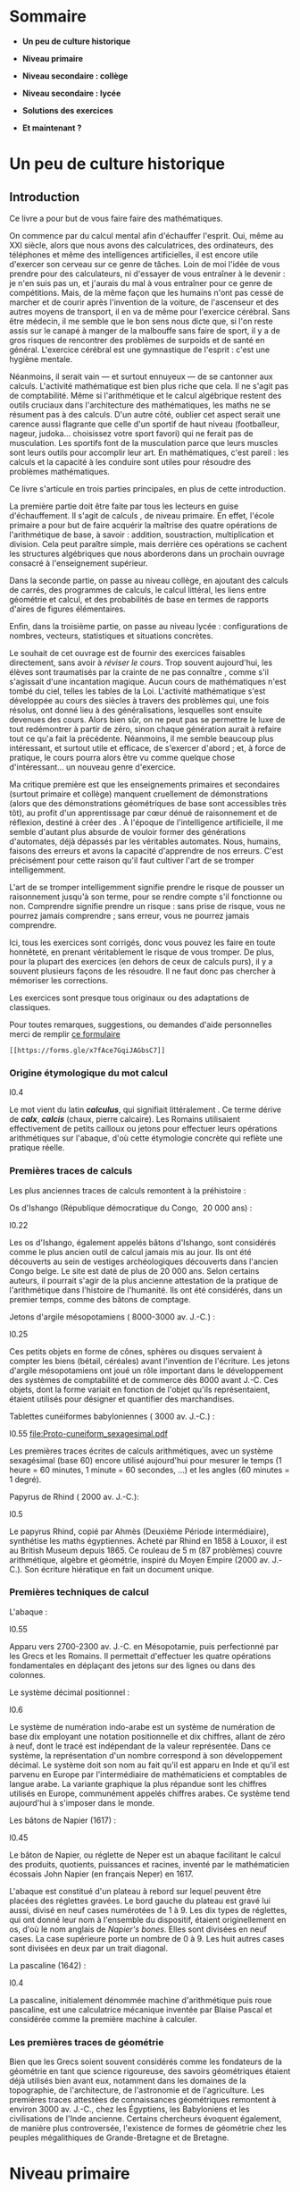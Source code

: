 * Sommaire
:PROPERTIES:
:CUSTOM_ID: sommaire
:CLASS: unnumbered
:END:
- *Un peu de culture historique*

- *Niveau primaire*

- *Niveau secondaire : collège*

- *Niveau secondaire : lycée*

- *Solutions des exercices*

- *Et maintenant ?*

* Un peu de culture historique
:PROPERTIES:
:CUSTOM_ID: un-peu-de-culture-historique
:END:
** Introduction
:PROPERTIES:
:CUSTOM_ID: introduction
:END:
Ce livre a pour but de vous faire faire des mathématiques.

On commence par du calcul mental afin d'échauffer l'esprit. Oui, même au
XXI siècle, alors que nous avons des calculatrices, des ordinateurs, des
téléphones et même des intelligences artificielles, il est encore utile
d'exercer son cerveau sur ce genre de tâches. Loin de moi l'idée de vous
prendre pour des calculateurs, ni d'essayer de vous entraîner à le
devenir : je n'en suis pas un, et j'aurais du mal à vous entraîner pour
ce genre de compétitions. Mais, de la même façon que les humains n'ont
pas cessé de marcher et de courir après l'invention de la voiture, de
l'ascenseur et des autres moyens de transport, il en va de même pour
l'exercice cérébral. Sans être médecin, il me semble que le bon sens
nous dicte que, si l'on reste assis sur le canapé à manger de la
malbouffe sans faire de sport, il y a de gros risques de rencontrer des
problèmes de surpoids et de santé en général. L'exercice cérébral est
une gymnastique de l'esprit : c'est une hygiène mentale.

Néanmoins, il serait vain --- et surtout ennuyeux --- de se cantonner
aux calculs. L'activité mathématique est bien plus riche que cela. Il ne
s'agit pas de comptabilité. Même si l'arithmétique et le calcul
algébrique restent des outils cruciaux dans l'architecture des
mathématiques, les maths ne se résument pas à des calculs. D'un autre
côté, oublier cet aspect serait une carence aussi flagrante que celle
d'un sportif de haut niveau (footballeur, nageur, judoka... choisissez
votre sport favori) qui ne ferait pas de musculation. Les sportifs font
de la musculation parce que leurs muscles sont leurs outils pour
accomplir leur art. En mathématiques, c'est pareil : les calculs et la
capacité à les conduire sont utiles pour résoudre des problèmes
mathématiques.

Ce livre s'articule en trois parties principales, en plus de cette
introduction.

La première partie doit être faite par tous les lecteurs en guise
d'échauffement. Il s'agit de calculs , de niveau primaire. En effet,
l'école primaire a pour but de faire acquérir la maîtrise des quatre
opérations de l'arithmétique de base, à savoir : addition, soustraction,
multiplication et division. Cela peut paraître simple, mais derrière ces
opérations se cachent les structures algébriques que nous aborderons
dans un prochain ouvrage consacré à l'enseignement supérieur.

Dans la seconde partie, on passe au niveau collège, en ajoutant des
calculs de carrés, des programmes de calculs, le calcul littéral, les
liens entre géométrie et calcul, et des probabilités de base en termes
de rapports d'aires de figures élémentaires.

Enfin, dans la troisième partie, on passe au niveau lycée :
configurations de nombres, vecteurs, statistiques et situations
concrètes.

Le souhait de cet ouvrage est de fournir des exercices faisables
directement, sans avoir à /réviser le cours/. Trop souvent aujourd'hui,
les élèves sont traumatisés par la crainte de ne pas connaître , comme
s'il s'agissait d'une incantation magique. Aucun cours de mathématiques
n'est tombé du ciel, telles les tables de la Loi. L'activité
mathématique s'est développée au cours des siècles à travers des
problèmes qui, une fois résolus, ont donné lieu à des généralisations,
lesquelles sont ensuite devenues des cours. Alors bien sûr, on ne peut
pas se permettre le luxe de tout redémontrer à partir de zéro, sinon
chaque génération aurait à refaire tout ce qu'a fait la précédente.
Néanmoins, il me semble beaucoup plus intéressant, et surtout utile et
efficace, de s'exercer d'abord ; et, à force de pratique, le cours
pourra alors être vu comme quelque chose d'intéressant... un nouveau
genre d'exercice.

Ma critique première est que les enseignements primaires et secondaires
(surtout primaire et collège) manquent cruellement de démonstrations
(alors que des démonstrations géométriques de base sont accessibles très
tôt), au profit d'un apprentissage par cœur dénué de raisonnement et de
réflexion, destiné à créer des . À l'époque de l'intelligence
artificielle, il me semble d'autant plus absurde de vouloir former des
générations d'automates, déjà dépassés par les véritables automates.
Nous, humains, faisons des erreurs et avons la capacité d'apprendre de
nos erreurs. C'est précisément pour cette raison qu'il faut cultiver
l'art de se tromper intelligemment.

L'art de se tromper intelligemment signifie prendre le risque de pousser
un raisonnement jusqu'à son terme, pour se rendre compte s'il fonctionne
ou non. Comprendre signifie prendre un risque : sans prise de risque,
vous ne pourrez jamais comprendre ; sans erreur, vous ne pourrez jamais
comprendre.

Ici, tous les exercices sont corrigés, donc vous pouvez les faire en
toute honnêteté, en prenant véritablement le risque de vous tromper. De
plus, pour la plupart des exercices (en dehors de ceux de calculs purs),
il y a souvent plusieurs façons de les résoudre. Il ne faut donc pas
chercher à mémoriser les corrections.

Les exercices sont presque tous originaux ou des adaptations de
classiques.

Pour toutes remarques, suggestions, ou demandes d'aide personnelles
merci de remplir [[https://forms.gle/x7fAce7GqiJAGbsC7][ce formulaire]]
: [[https://forms.gle/x7fAce7GqiJAGbsC7]]

*** Origine étymologique du mot calcul
:PROPERTIES:
:CUSTOM_ID: origine-étymologique-du-mot-calcul
:END:

l0.4 [[file:Cailloux.jpeg]]

Le mot vient du latin */calculus/*, qui signifiait littéralement . Ce
terme dérive de */calx/*, */calcis/* (chaux, pierre calcaire). Les
Romains utilisaient effectivement de petits cailloux ou jetons pour
effectuer leurs opérations arithmétiques sur l'abaque, d'où cette
étymologie concrète qui reflète une pratique réelle.

*** Premières traces de calculs
:PROPERTIES:
:CUSTOM_ID: premières-traces-de-calculs
:END:
Les plus anciennes traces de calculs remontent à la préhistoire :

Os d'Ishango (République démocratique du Congo,  20 000 ans) :

l0.22 [[file:Os-Ishango.jpeg]]

Les os d'Ishango, également appelés bâtons d'Ishango, sont considérés
comme le plus ancien outil de calcul jamais mis au jour. Ils ont été
découverts au sein de vestiges archéologiques découverts dans l'ancien
Congo belge. Le site est daté de plus de 20 000 ans. Selon certains
auteurs, il pourrait s'agir de la plus ancienne attestation de la
pratique de l'arithmétique dans l'histoire de l'humanité. Ils ont été
considérés, dans un premier temps, comme des bâtons de comptage.

Jetons d'argile mésopotamiens ( 8000-3000 av. J.-C.) :

l0.25 [[file:collier7800.jpg]]

Ces petits objets en forme de cônes, sphères ou disques servaient à
compter les biens (bétail, céréales) avant l'invention de l'écriture.
Les jetons d'argile mésopotamiens ont joué un rôle important dans le
développement des systèmes de comptabilité et de commerce dès 8000 avant
J.-C. Ces objets, dont la forme variait en fonction de l'objet qu'ils
représentaient, étaient utilisés pour désigner et quantifier des
marchandises.

Tablettes cunéiformes babyloniennes ( 3000 av. J.-C.) :

l0.55 [[file:Proto-cuneiform_sexagesimal.pdf]]

Les premières traces écrites de calculs arithmétiques, avec un système
sexagésimal (base 60) encore utilisé aujourd'hui pour mesurer le temps
(1 heure = 60 minutes, 1 minute = 60 secondes, ...) et les angles (60
minutes = 1 degré).

Papyrus de Rhind ( 2000 av. J.-C.):

l0.5 [[file:Rhind-Papyrus.jpg]]

Le papyrus Rhind, copié par Ahmès (Deuxième Période intermédiaire),
synthétise les maths égyptiennes. Acheté par Rhind en 1858 à Louxor, il
est au British Museum depuis 1865. Ce rouleau de 5 m (87 problèmes)
couvre arithmétique, algèbre et géométrie, inspiré du Moyen Empire (2000
av. J.-C.). Son écriture hiératique en fait un document unique.

*** Premières techniques de calcul
:PROPERTIES:
:CUSTOM_ID: premières-techniques-de-calcul
:END:
L'abaque :

l0.55 [[file:Abacus.png]]

Apparu vers 2700-2300 av. J.-C. en Mésopotamie, puis perfectionné par
les Grecs et les Romains. Il permettait d'effectuer les quatre
opérations fondamentales en déplaçant des jetons sur des lignes ou dans
des colonnes.

Le système décimal positionnel :

l0.6 [[file:Numeration.png]]

Le système de numération indo-arabe est un système de numération de base
dix employant une notation positionnelle et dix chiffres, allant de zéro
à neuf, dont le tracé est indépendant de la valeur représentée. Dans ce
système, la représentation d'un nombre correspond à son développement
décimal. Le système doit son nom au fait qu'il est apparu en Inde et
qu'il est parvenu en Europe par l'intermédiaire de mathématiciens et
comptables de langue arabe. La variante graphique la plus répandue sont
les chiffres utilisés en Europe, communément appelés chiffres arabes. Ce
système tend aujourd'hui à s'imposer dans le monde.

Les bâtons de Napier (1617) :

l0.45 [[file:batons-napier.jpg]]

Le bâton de Napier, ou réglette de Neper est un abaque facilitant le
calcul des produits, quotients, puissances et racines, inventé par le
mathématicien écossais John Napier (en français Neper) en 1617.

L'abaque est constitué d'un plateau à rebord sur lequel peuvent être
placées des réglettes gravées. Le bord gauche du plateau est gravé lui
aussi, divisé en neuf cases numérotées de 1 à 9. Les dix types de
réglettes, qui ont donné leur nom à l'ensemble du dispositif, étaient
originellement en os, d'où le nom anglais de /Napier's bones/. Elles
sont divisées en neuf cases. La case supérieure porte un nombre de 0
à 9. Les huit autres cases sont divisées en deux par un trait diagonal.

La pascaline (1642) :

l0.4 [[file:pascaline.jpg]]

La pascaline, initialement dénommée machine d'arithmétique puis roue
pascaline, est une calculatrice mécanique inventée par Blaise Pascal et
considérée comme la première machine à calculer.

*** Les premières traces de géométrie
:PROPERTIES:
:CUSTOM_ID: les-premières-traces-de-géométrie
:END:
Bien que les Grecs soient souvent considérés comme les fondateurs de la
géométrie en tant que science rigoureuse, des savoirs géométriques
étaient déjà utilisés bien avant eux, notamment dans les domaines de la
topographie, de l'architecture, de l'astronomie et de l'agriculture. Les
premières traces attestées de connaissances géométriques remontent à
environ 3000 av. J.-C., chez les Égyptiens, les Babyloniens et les
civilisations de l'Inde ancienne. Certains chercheurs évoquent
également, de manière plus controversée, l'existence de formes de
géométrie chez les peuples mégalithiques de Grande-Bretagne et de
Bretagne.

* Niveau primaire
:PROPERTIES:
:CUSTOM_ID: niveau-primaire
:END:
** Calculs niveau primaire
:PROPERTIES:
:CUSTOM_ID: calculs-niveau-primaire
:END:
Pour les séries de calculs ci-dessous, essayez de les faire de tête. Si
vous n'y arrivez pas alors posez-les à la main. Et si vous n'y arrivez
toujours pas vérifiez avec une calculatrice.

*** Niveau 1 (primaire) : Additions simples
:PROPERTIES:
:CUSTOM_ID: calc:niveau1
:END:
1. 5 + 3 = ___

2. 9 + 2 = ___

3. 7 + 6 = ___

4. 4 + 8 = ___

5. 3 + 9 = ___

6. 1 + 7 = ___

7. 2 + 3 = ___

8. 3 + 4 = ___

9. 4 + 5 = ___

10. 5 + 6 = ___

11. 1 + 9 = ___

12. 9 + 2 = ___

13. 2 + 8 = ___

14. 8 + 3 = ___

15. 3 + 9 = ___

16. 9 + 7 = ___

17. 7 + 8 = ___

18. 8 + 5 = ___

19. 5 + 9 = ___

20. 5 + 7 = ___

[[#sol:niveau1][Voir solutions des additions page ]].

*** Niveau 2 (primaire) : Soustractions
:PROPERTIES:
:CUSTOM_ID: calc:niveau2
:END:
1. 15 - 7 = ___

2. 18 - 9 = ___

3. 12 - 4 = ___

4. 20 - 11 = ___

5. 17 - 8 = ___

6. 30 - 15 = ___

7. 49 - 26 = ___

8. 58 - 37 = ___

9. 67 - 48 = ___

10. 76 - 59 = ___

11. 51 - 17 = ___

12. 81 - 29 = ___

13. 21 - 14 = ___

14. 30 - 11 = ___

15. 47 - 18 = ___

16. 50 - 15 = ___

17. 94 - 62 = ___

18. 85 - 73 = ___

19. 76 - 48 = ___

20. 67 - 59 = ___

[[#sol:niveau2][Voir solutions des soustractions page ]].

*** Niveau 3 (primaire) : Multiplications à 1 chiffre
:PROPERTIES:
:CUSTOM_ID: calc:niveau3
:END:
1. \(3\times 4 = \_\_\_\)

2. \(6\times 7 = \_\_\_\)

3. \(8\times 5 = \_\_\_\)

4. \(9\times 3 = \_\_\_\)

5. \(2\times 6 = \_\_\_\)

6. \(6\times 5 = \_\_\_\)

7. \(7\times 6 = \_\_\_\)

8. \(8\times 9 = \_\_\_\)

9. \(2\times 8 = \_\_\_\)

10. \(7\times 3 = \_\_\_\)

11. \(2\times 2 = \_\_\_\)

12. \(3\times 3 = \_\_\_\)

13. \(4\times 4 = \_\_\_\)

14. \(5\times 5 = \_\_\_\)

15. \(6\times 6 = \_\_\_\)

16. \(7\times 7 = \_\_\_\)

17. \(8\times 8 = \_\_\_\)

18. \(9\times 9 = \_\_\_\)

19. \(5\times 7 = \_\_\_\)

20. \(7\times 8 = \_\_\_\)

[[#sol:niveau3][Voir solutions des multiplications à 1 chiffre page ]].

*** Niveau 4 (primaire) : Multiplications à 2 chiffres par 11
:PROPERTIES:
:CUSTOM_ID: calc:niveau4
:END:
1. \(11\times 12 = \_\_\_\)

2. \(11\times 23 = \_\_\_\)

3. \(11\times 34 = \_\_\_\)

4. \(11\times 45 = \_\_\_\)

5. \(11\times 56 = \_\_\_\)

6. \(11\times 67 = \_\_\_\)

7. \(11\times 78 = \_\_\_\)

8. \(11\times 89 = \_\_\_\)

9. \(11\times 13 = \_\_\_\)

10. \(11\times 24 = \_\_\_\)

11. \(99\times 11 = \_\_\_\)

12. \(89\times 11 = \_\_\_\)

13. \(78\times 11 = \_\_\_\)

14. \(65\times 11 = \_\_\_\)

15. \(54\times 11 = \_\_\_\)

16. \(46\times 11 = \_\_\_\)

17. \(37\times 11 = \_\_\_\)

18. \(29\times 11 = \_\_\_\)

19. \(19\times 11 = \_\_\_\)

20. \(91\times 11 = \_\_\_\)

[[#sol:niveau4][Voir solutions des multiplications à 2 chiffres par 11
page ]].

*** Niveau 5 (primaire) : Divisions à 1 chiffre
:PROPERTIES:
:CUSTOM_ID: calc:niveau5
:END:
1. \(9 \div 3 =  \_\_\_\)

2. \(8 \div 2 = \_\_\_\)

3. \(6 \div 3 = \_\_\_\)

4. \(4 \div 2 = \_\_\_\)

5. \(6 \div 2 = \_\_\_\)

6. \(8 \div 4 = \_\_\_\)

7. \(9 \div 9 = \_\_\_\)

8. \(8 \div 1 = \_\_\_\)

9. \(5 \div 5 = \_\_\_\)

10. \(7 \div 7 = \_\_\_\)

11. \(18 \div 9 =  \_\_\_\)

12. \(18 \div 6 = \_\_\_\)

13. \(18 \div 3 = \_\_\_\)

14. \(16 \div 2 = \_\_\_\)

15. \(16 \div 4 = \_\_\_\)

16. \(16 \div 8 = \_\_\_\)

17. \(12 \div 2 = \_\_\_\)

18. \(12 \div 3 = \_\_\_\)

19. \(12 \div 4 = \_\_\_\)

20. \(12 \div 6 = \_\_\_\)

[[#sol:niveau5][Voir solutions des divisions à 1 chiffre page ]].

*** Niveau 6 (primaire) : Divisions à 2 chiffres
:PROPERTIES:
:CUSTOM_ID: calc:niveau6
:END:
1. \(99 \div 11 =  \_\_\_\)

2. \(84 \div 12 = \_\_\_\)

3. \(72 \div 18 = \_\_\_\)

4. \(64 \div 16 = \_\_\_\)

5. \(56 \div 28 = \_\_\_\)

6. \(42 \div 14 = \_\_\_\)

7. \(36 \div 12 = \_\_\_\)

8. \(24 \div 12 = \_\_\_\)

9. \(39 \div 13 = \_\_\_\)

10. \(45 \div 15 = \_\_\_\)

11. \(54 \div 27 =  \_\_\_\)

12. \(63 \div 21 = \_\_\_\)

13. \(74 \div 37 = \_\_\_\)

14. \(82 \div 41 = \_\_\_\)

15. \(98 \div 49 = \_\_\_\)

16. \(80 \div 20 = \_\_\_\)

17. \(92 \div 23 = \_\_\_\)

18. \(93 \div 31 = \_\_\_\)

19. \(69 \div 23 = \_\_\_\)

20. \(55 \div 11 = \_\_\_\)

[[#sol:niveau6][Voir solutions des divisions à 2 chiffres page ]].

* Niveau secondaire : collège
:PROPERTIES:
:CUSTOM_ID: niveau-secondaire-collège
:END:
** Calculs niveau collège
:PROPERTIES:
:CUSTOM_ID: calculs-niveau-collège
:END:
Pour les séries de calculs ci-dessous, essayez de les faire de tête. Si
vous n'y arrivez pas alors posez-les à la main. Et si vous n'y arrivez
toujours pas vérifiez avec une calculatrice.

*** Niveau 7 (secondaire : collège) : carrés
:PROPERTIES:
:CUSTOM_ID: calc:niveau7
:END:
1. \(11^2 = 11 \times 11 =  \_\_\_\)

2. \(12^2 = 12 \times 12 = \_\_\_\)

3. \(13^2 = 13 \times 13 = \_\_\_\)

4. \(14^2 = 14 \times 14 = \_\_\_\)

5. \(15^2 = 15 \times 15 = \_\_\_\)

6. \(16^2 = 16 \times 16 = \_\_\_\)

7. \(17^2 = 17 \times 17 = \_\_\_\)

8. \(18^2 = 18 \times 18 = \_\_\_\)

9. \(19^2 = 19 \times 19 = \_\_\_\)

10. \(20^2 = 20 \times 20 = \_\_\_\)

11. \(25^2 = 25 \times 25 =  \_\_\_\)

12. \(35^2 = 35 \times 35 = \_\_\_\)

13. \(45^2 = 45 \times 45 = \_\_\_\)

14. \(55^2 = 55 \times 55 = \_\_\_\)

15. \(65^2 = 65 \times 65 = \_\_\_\)

16. \(75^2 = 75 \times 75 = \_\_\_\)

17. \(85^2 = 85 \times 85 = \_\_\_\)

18. \(95^2 = 95 \times 95 = \_\_\_\)

19. \(111^2 = 111 \times 111 = \_\_\_\)

20. \(1111^2 = 1111 \times 1111 = \_\_\_\)

[[#sol:niveau7][Voir solutions des calculs de carrés page ]].

*** Niveau 8 (secondaire : collège) : carrés avec des 1 et une calculatrice
:PROPERTIES:
:CUSTOM_ID: calc:niveau8
:END:
1. \(1^2 = 1 \times 1 =  \_\_\_\)

2. \(11^2 = 11 \times 11 = \_\_\_\)

3. \(111^2 = 111 \times 111 = \_\_\_\)

4. \(1111^2 = 1111 \times 1111 = \_\_\_\)

5. \(11111^2 = 11111 \times 11111 = \_\_\_\)

6. \(111111^2 = 111111 \times 111111 = \_\_\_\)

7. \(1111111^2 = 1111111 \times 1111111 = \_\_\_\)

8. \(11111111^2 = 11111111 \times 11111111 = \_\_\_\)

9. \(111111111^2 = 111111111 \times 111111111 = \_\_\_\)

10. \(1111111111^2 = 1111111111 \times 1111111111 = \_\_\_\)

[[#sol:niveau8][Voir solutions des calculs de carrés page ]].

*** Niveau 9 (secondaire : collège) : Un programme de calcul particulier
:PROPERTIES:
:CUSTOM_ID: calc:niveau9
:END:
Considérons le programme de calcul suivant :

1. Choisir un nombre entier strictement supérieur à 1 (\(m > 1\) par
   exemple 2, 3, 4...)

2. Choisir un autre nombre entier strictement positif \(n\) strictement
   inférieur à \(m\quad n < m\)

3. Calculer le nombre \(a\) comme la différence du carré de \(m\) avec
   le carré de \(n\), concrètement \(a = m^2 - n^2\)

4. Calculer le nombre \(b\) comme le double du produit de \(m\) et de
   \(n\), concrètement \(b = 2mn\)

5. Calculer le nombre \(c\) comme la somme du carré de \(m\) avec le
   carré de \(n\), concrètement \(c = m^2 + n^2\)

6. Calculer le carré de \(a\)

7. Calculer le carré de \(b\)

8. Calculer le carré de \(c\)

9. Calculer la somme du carré de \(a\) et celui de \(b\)

10. Comparer cette somme avec le carré de \(c\)

Appliquons le programme de calcul ci-dessus avec les nombres \(m = 2\)
et \(n = 1\) :

1. \(m^2 = 2 \times 2 =  \_\_\_\)

2. \(n^2 = 1 \times 1 = \_\_\_\)

3. \(a = m^2 - n^2 = \_\_\_\)

4. \(b = 2 \times m \times n = \_\_\_\)

5. \(c = m^2 + n^2 = \_\_\_\)

6. \(a^2 =  \_\_\_\)

7. \(b^2 =  \_\_\_\)

8. \(c^2 =  \_\_\_\)

9. Vérifiez que \(a^2 + b^2 = c^2\)

10. Est-ce valable pour n'importe quelles valeurs de \(m\) et \(n\) ?

[[#sol:niveau9][Voir solutions des calculs du programme page ]].

*** Niveau 10 (secondaire : collège) : Un programme de construction géométrique, Pythagore
:PROPERTIES:
:CUSTOM_ID: geom:niveau10
:END:
1. Dans un repère orthonormé placer le point \(A\) de coordonnées
   \((-1 ; -2)\) c'est-à-dire d'abscisse \(x_A = -1\) et d'ordonnée
   \(y_A = -2\)

2. Placer le point \(B\) de coordonnées \((2 ; -2)\) c'est-à-dire
   d'abscisse \(x_B = 2\) et d'ordonnée \(y_B = -2\)

3. Placer le point \(C\) de coordonnées \((2 ; 2)\) c'est-à-dire
   d'abscisse \(x_C = 2\) et d'ordonnée \(y_C = 2\)

4. En utilisant le théorème de Pythagore vérifier que le carré ABC est
   rectangle en B.

[[#sol:niveau10][Voir solution du programme de construction géométrique
page ]].

*** Niveau 11 (secondaire : collège) : Un cible circulaire, probabilités
:PROPERTIES:
:CUSTOM_ID: proba:niveau11
:END:
Considérons la cible définie par les cercles concentriques sur le schéma
ci-dessous :

On considère que les joueurs atteignent toujours la cible c'est-à-dire
le cercle \(\textcolor{yellow}{(\mathcal{C}_e)}\).

1. Quelle est la probabilité que le joueur atteigne l'intérieur du
   cercle \(\textcolor{red}{(\mathcal{C}_a)}\) ?

2. Quelle est la probabilité que le joueur atteigne la couronne entre
   les cercles \(\textcolor{red}{(\mathcal{C}_a)}\) et
   \(\textcolor{lime}{(\mathcal{C}_b)}\) ?

3. Quelle est la probabilité que le joueur atteigne la couronne entre
   les cercles \(\textcolor{lime}{(\mathcal{C}_b)}\) et
   \(\textcolor{navy}{(\mathcal{C}_c)}\) ?

4. Quelle est la probabilité que le joueur atteigne la couronne entre
   les cercles \(\textcolor{navy}{(\mathcal{C}_c)}\) et
   \(\textcolor{orange}{(\mathcal{C}_d)}\) ?

5. Quelle est la probabilité que le joueur atteigne la couronne entre
   les cercles \(\textcolor{orange}{(\mathcal{C}_d)}\) et
   \(\textcolor{yellow}{(\mathcal{C}_e)}\) ?

[[#sol:niveau11][Voir solutions page ]].

*** Niveau 12 (secondaire : collège) : carrés de Fibonacci
:PROPERTIES:
:CUSTOM_ID: geom:niveau12
:END:
1. Dans un repère orthonormé construire le carré passant par les points
   O(0; 0) , A(1 ; 0) , B(1 ; 1) , C(0 ; 1). Quelle est la longueur du
   côté de carré ?

2. Placer les points D(2 ; 0) et E(2 ; 1) et tracer le carré ADEB.
   Quelle est la longueur du côté de carré ?

3. Construire le carré passant par F(2 ; 3) , G(0 ; 3) , C(0 ; 1), E(2 ;
   1). Quelle est la longueur du côté de carré ?

4. Placer les points H\((-3 ; 3)\), I\((-3 ; 0)\) et tracer le carré
   GHIO. Quelle est la longueur du côté de carré ?

5. Construire le carré passant par J\((-3 ; -5)\), K\((2 ; -5)\),
   D\((2 ; 0)\), I\((-3 ; 0)\). Quelle est la longueur du côté de carré
   ?

6. Placer les points L\((10 ; -5)\), M\((10 ; 3)\) et tracer le carré
   KLMF. Quelle est la longueur du côté de carré ?

7. Construire le carré passant par N\((10 ; 16)\), P\((-3 ; 16)\) et
   tracer le carré MNPH. Quelle est la longueur du côté de carré ?

8. Placer les points Q\((-24 ; 16)\), R\((-24 ; -5)\) et tracer le carré
   PQRJ. Quelle est la longueur du côté de carré ?

[[#sol:niveau12][Voir solutions page ]].

*** Niveau 13 (secondaire : collège) : aire des carrés de Fibonacci
:PROPERTIES:
:CUSTOM_ID: geom:niveau13
:END:
Dans cet exercice on reprend la figure des carrés de Fibonacci voir
page .

1. Quelle est l'aire du carré OABC ?

2. Quelle est l'aire du carré ADEB ?

3. Quelle est l'aire du carré FGCE ?

4. Quelle est l'aire du carré GHIO ?

5. Quelle est l'aire du carré IJKD ?

6. Quelle est l'aire du carré KLMF ?

7. Quelle est l'aire du carré MNPH ?

8. Quelle est l'aire du carré PQRJ ?

[[#sol:niveau13][Voir solutions page ]].

*** Niveau 14 (secondaire : collège) : une cible avec des carrés de Fibonacci
:PROPERTIES:
:CUSTOM_ID: proba:niveau14
:END:
Dans cet exercice on continue avec la figure des carrés de Fibonacci
voir page . On la considère comme une cible particulière et on admet que
le joueur atteint forcément le grand rectangle.

1. Quelle est la probabilité que le joueur atteigne le carré OABC ?

2. Quelle est la probabilité que le joueur atteigne le carré FGCE ?

3. Quelle est la probabilité que le joueur atteigne le carré GHIO ?

4. Quelle est la probabilité que le joueur atteigne le carré IJKD ?

5. Quelle est la probabilité que le joueur atteigne le carré KLMF ?

6. Quelle est la probabilité que le joueur atteigne le carré MNPH ?

7. Quelle est la probabilité que le joueur atteigne le carré PQRJ ?

[[#sol:niveau14][Voir solutions page ]].

* Niveau secondaire : lycée
:PROPERTIES:
:CUSTOM_ID: niveau-secondaire-lycée
:END:
** Calculs niveau lycée
:PROPERTIES:
:CUSTOM_ID: calculs-niveau-lycée
:END:
Désormais il faudrait raisonner et alterner les registres. Tantôt vous
utiliserez le langage symbolique avec les formules et le calcul
littéral, tantôt vous utiliserez le langage verbal qui est votre langage
naturel et tantôt vous utiliserez le langage visuel. Faire des
mathématiques consiste principalement à passer d'un registre à un autre
afin de s'assurer que l'on comprenne et maîtrise tous les aspects d'un
problème. Parfois les choses sembleront abstraites mais il y aura
toujours des applications concrètes.

Courage, la bravoure est une qualité nécessaire pour faire des
mathématiques.

*** Niveau 15 (secondaire : lycée) : nombres triangulaires
:PROPERTIES:
:CUSTOM_ID: geom:niveau15
:END:
On considère un repère orthonormé :

1. Construire le triangle passant par les points O(0; 0) , A(1 ; 0) ,
   B(0 ; 1). Quelle est la nature de ce triangle ? Quelle est l'aire de
   ce triangle ?

2. Construire le triangle passant par les points O(0; 0) , C(2 ; 0) ,
   E(0 ; 2). Quelle est la nature de ce triangle ? Quelle est l'aire de
   ce triangle ? Le point D(1 ; 1) est-il sur le segment [CE] ?

3. Construire le triangle passant par les points O(0; 0) , F(3 ; 0) ,
   I(0 ; 3). Quelle est la nature de ce triangle ? Quelle est l'aire de
   ce triangle ? Les points G(2 ; 1) et H(1 ; 2) sont-ils sur le segment
   [FI] ?

4. Construire le triangle passant par les points O(0; 0) , J(4 ; 0) ,
   N(0 ; 4). Quelle est la nature de ce triangle ? Quelle est l'aire de
   ce triangle ? Les points K(3 ; 1), L(2 ; 2) et M(1 ; 3) sont-ils sur
   le segment [JN] ?

5. Combien faudra-t-il ajouter de points pour la prochaine étape si on
   suit ce même schéma ? Quelle sera la nature de ce nouveau triangle ?
   Quelle sera son aire ? Les points entre les axes du repère seront-ils
   alignés ?

[[#sol:niveau15][Voir solutions page ]].

*** Niveau 16 (secondaire : lycée) : divisions par 7
:PROPERTIES:
:CUSTOM_ID: calc:niveau16
:END:
1. Effectuer la division décimale de 1 par 7. Combien de décimales
   avez-vous besoin de calculer pour approcher la fraction
   \(\dfrac{1}{7}\) de la façon la plus juste qui soit ?

2. Même question avec la fraction \(\dfrac{2}{7}\).

3. Même question avec la fraction \(\dfrac{3}{7}\).

4. Même question avec la fraction \(\dfrac{4}{7}\).

5. Même question avec la fraction \(\dfrac{5}{7}\).

6. Même question avec la fraction \(\dfrac{6}{7}\).

[[#sol:niveau16][Voir solutions page ]].

*** Niveau 17 (secondaire : lycée) : comment choisir le milieu d'une série statistique ?
:PROPERTIES:
:CUSTOM_ID: calc:niveau17
:END:
On considère la série statistique \(S_0 = \{1 ; 1 ; 1 ; 1 ; 10\}\)

1. Quelle est la médiane de la série \(S_0\) ?

2. Quel est le mode de la série \(S_0\) ?

3. Quelle est la moyenne de la série \(S_0\) ?

4. Reprendre les 3 questions initiales avec la nouvelle série
   \(S_1 = \{1 ; 1 ; 1 ; 1 ; 10 ; 10\}\).

5. Reprendre les 3 questions initiales avec la nouvelle série
   \(S_2 = \{1 ; 1 ; 1 ; 1 ; 10 ; 10 ; 11\}\).

6. Reprendre les 3 questions initiales avec la nouvelle série
   \(S_3 = \{1 ; 1 ; 1 ; 1 ; 10 ; 10 ; 11 ; 15 ; 15 ; 15\}\).

7. Reprendre les 3 questions initiales avec la nouvelle série
   \(S_4 = \{1 ; 1 ; 1 ; 1 ; 10 ; 10 ; 11 ; 15 ; 15 ; 15 ; 15 ; 15 ; 16 ; 16 ; 18 ; 18\}\).

8. Peut-on ajouter 1 valeur à la série \(S_4\) de sorte que la médiane
   augmente et la moyenne diminue ? Expliquez la démarche.

9. Peut-on ajouter 1 valeur à la série \(S_5\) de sorte que la médiane
   diminue et la moyenne augmente ? Expliquez la démarche.

10. Peut-on ajouter 1 valeur à la série \(S_6\) de sorte que la médiane
    égale le mode ? Que se passerait-il pour la moyenne ? Expliquez la
    démarche.

[[#sol:niveau17][Voir solutions page ]].

*** Niveau 18 (secondaire : lycée) : comment contribuer efficacement à un projet collaboratif ?
:PROPERTIES:
:CUSTOM_ID: calc:niveau18
:END:
Considérons deux contributeurs de Wikipédia : Alice et Bob. La semaine
1, Alice modifie 60% des articles qu'elle consulte alors que Bob modifie
90% des articles qu'il lit. La semaine 2, Alice ne modifie que 10% des
articles lus et Bob 30%.

1. Qui a le taux de modifications le plus élevé de la semaine 1 ?

2. Qui a le taux de modifications le plus élevé de la semaine 2 ?

3. La semaine 1, Alice lit 100 articles et en modifie 60. Pendant ce
   temps, Bob modifie 9 des 10 articles qu'il consulte. La semaine 2,
   Alice modifie 1 article sur les 10 lus et Bob 30 sur 100.

   Sur les deux semaines qui a modifié le plus d'articles ?

4. Ranger les informations dans un tableau avec 3 colonnes : semaine 1,
   semaine 2, total et deux lignes : Alice, Bob.

5. On appelle \(S_A(1)\) le taux de modification d'Alice la semaine 1 et
   \(S_A(2)\) son taux de modification la semaine 2. On fait de même
   pour Bob avec les notations \(S_B(1)\) et \(S_B(2)\). Vérifier que
   \(S_A(1) < S_B(1)\) et que \(S_A(2) < S_B(2)\).

6. On note les taux sur les deux semaines de la façon suivante :
   \[\begin{aligned}
   			S_A &= \dfrac{100}{110}S_A(1) + \dfrac{10}{110}S_A(2) \\
   			S_B &= \dfrac{10}{110}S_B(1) + \dfrac{100}{110}S_B(2)
   		
   \end{aligned}\] Justifiez les valeurs des fractions utilisées.

[[#sol:niveau18][Voir solutions page ]].

*** Niveau 19 (secondaire : lycée) : une interprétation géométrique du paradoxe de Simpson
:PROPERTIES:
:CUSTOM_ID: geom:niveau19
:END:
1. Placer les points O(0 ; 0) et A(1 ; 0) et tracer en bleu le vecteur
   \[\textcolor{blue}{\vec{u}_1 = \overrightarrow{OA}}\]

2. Placer le point B(3 ; 1) et tracer en rouge le vecteur
   \[\textcolor{red}{\vec{v}_1 = \overrightarrow{OB}}\]

3. Placer les points C(0 ; 3) et D(2 ; 7) et tracer en bleu le vecteur
   \[\textcolor{blue}{\vec{u}_2 = \overrightarrow{CD}}\]

4. Placer le point E(0 ; 4) et tracer en rouge le vecteur
   \[\textcolor{red}{\vec{v}_2 = \overrightarrow{CE}}\]

5. Vérifier que le pente de \(\vec{u}_1\) est supérieure à celle de
   \(\vec{v}_1\).

6. Vérifier que le pente de \(\vec{u}_2\) est supérieure à celle de
   \(\vec{v}_2\).

7. Placer les points F(4 ; 2) et G(7 ; 4) et tracer en rouge le vecteur
   \[\textcolor{red}{\vec{v} = \vec{v}_1 + \vec{v}_2 = \overrightarrow{FG}}\]

8. Placer le point H(7 ; 6) et tracer en bleu le vecteur
   \[\textcolor{blue}{\vec{u} = \vec{u}_1 + \vec{u}_2  = \overrightarrow{FH}}\]

9. Comparer les pentes des vecteurs \(\vec{u}\) et \(\vec{v}\). Que
   remarquez-vous ?

[[#sol:niveau19][Voir solutions page ]].

*** Niveau 20 (secondaire : lycée) : constructions et comparaisons de moyennes
:PROPERTIES:
:CUSTOM_ID: geom:niveau20
:END:
1. Placer les points O(0 ; 0), A(4 ; 0) et B(-4 ; 0) puis tracer le
   demi-cercle de centre O passant par A et B.

2. Placer le point C(2 ; 0) puis le point D d'abscisse 2 sur le
   demi-cercle. Tracer le segment [CD].

3. On pose \(a = BC\) et \(b = CA\). Ainsi le demi-cercle a pour
   diamètre \(a + b\). Placer le point E(0 ; 4). Montrer que
   \[OE = \dfrac{a + b}{2}\]

4. Montrer que le triangle ADB est rectangle en D.

5. Exprimer AD en fonction CD et b.

6. Exprimer BD en fonction de CD et a.

7. En déduire une expression de CD en fonction de a et b.

8. On appelle moyenne géométrique de a et b le nombre \(\sqrt{ab}\) et
   moyenne arithmétique le nombre \(\dfrac{a + b}{2}\). Utilisez ce qui
   précède pour démontrer qu'on a : \[\dfrac{a+b}{2} \geq \sqrt{ab}\]

9. Tracer OD puis la hauteur issue de C qui coupe (OD) en F.

10. Exprimer OC en fonction de a et b.

11. Calculer l'aire du triangle DOC de deux façons différentes. D'une
    part en utilisant OC comme base et CD comme hauteur, d'autre part en
    utilisant OD comme base et FC comme hauteur. En déduire une
    expression de FC en fonction de a et b.

12. Montrer \[FD = \dfrac{2ab}{a + b}\] c'est ce qu'on appelle la
    moyenne harmonique de a et b.

13. Tracer EC et calculer sa longueur. Montrer que
    \[EC = \sqrt{\dfrac{a^2 + b^2}{2}}\] On l'appelle moyenne
    quadratique de a et b.

14. Classer les différentes moyennes dans l'ordre croissant en utilisant
    uniquement la géométrie.

15. Faire de même en utilisant uniquement les calculs algébriques.

[[#sol:niveau20][Voir solutions page ]].

* Solutions des exercices
:PROPERTIES:
:CUSTOM_ID: solutions-des-exercices
:END:
** Solutions niveau primaire
:PROPERTIES:
:CUSTOM_ID: solutions-niveau-primaire
:END:
*** Niveau 1 (primaire) : Additions
:PROPERTIES:
:CUSTOM_ID: sol:niveau1
:END:
1. \(5 + 3 = 8\)

2. \(9 + 2 = 11\)

3. \(7 + 6 = 13\)

4. \(4 + 8 = 12\)

5. \(3 + 9 = 12\)

6. \(1 + 7 = 8\)

7. \(2 + 3 = 5\)

8. \(3 + 4 = 7\)

9. \(4 + 5 = 9\)

10. \(5 + 6 = 11\)

11. \(1 + 9 = 10\)

12. \(9 + 2 = 11\)

13. \(2 + 8 = 10\)

14. \(8 + 3 = 11\)

15. \(3 + 9 = 12\)

16. \(9 + 7 = 16\)

17. \(7 + 8 = 15\)

18. \(8 + 5 = 13\)

19. \(5 + 9 = 14\)

20. \(5 + 7 = 12\)

[[#calc:niveau1][Calculs d'additions page ]].

*** Niveau 2 (primaire) : Soustractions
:PROPERTIES:
:CUSTOM_ID: sol:niveau2
:END:
1. \(15 - 7 = 8\)

2. \(18 - 9 = 9\)

3. \(12 - 4 = 8\)

4. \(20 - 11 = 9\)

5. \(17 - 8 = 9\)

6. \(30 - 15 = 15\)

7. \(49 - 26 = 23\)

8. \(58 - 37 = 21\)

9. \(67 - 48 = 19\)

10. \(76 - 59 = 17\)

11. \(51 - 17 = 34\)

12. \(81 - 29 = 22\)

13. \(21 - 14 = 7\)

14. \(30 - 11 = 19\)

15. \(47 - 18 = 29\)

16. \(50 - 15 = 35\)

17. \(94 - 62 = 32\)

18. \(85 - 73 = 12\)

19. \(76 - 48 = 28\)

20. \(67 - 59 = 8\)

[[#calc:niveau2][Calculs des soustractions page ]].

*** Niveau 3 (primaire) : Multiplications à 1 chiffre
:PROPERTIES:
:CUSTOM_ID: sol:niveau3
:END:
1. \(3\times 4 = 12\)

2. \(6\times 7 = 42\)

3. \(8\times 5 = 40\)

4. \(9\times 3 = 27\)

5. \(2\times 6 = 12\)

6. \(6\times 5 = 30\)

7. \(7\times 6 = 42\)

8. \(8\times 9 = 72\)

9. \(2\times 8 = 16\)

10. \(7\times 3 = 21\)

11. \(2\times 2 = 4\)

12. \(3\times 3 = 9\)

13. \(4\times 4 = 16\)

14. \(5\times 5 = 25\)

15. \(6\times 6 = 36\)

16. \(7\times 7 = 49\)

17. \(8\times 8 = 64\)

18. \(9\times 9 = 81\)

19. \(5\times 7 = 35\)

20. \(7\times 8 = 56\)

[[#calc:niveau3][Calculs des multiplications à 1 chiffre page ]].

*** Niveau 4 (primaire) : Multiplications à 2 chiffres par 11
:PROPERTIES:
:CUSTOM_ID: sol:niveau4
:END:
1. \(11\times 12 =  132\)

2. \(11\times 23 = 253\)

3. \(11\times 34 = 374\)

4. \(11\times 45 = 495\)

5. \(11\times 56 = 616\)

6. \(11\times 67 = 737\)

7. \(11\times 78 =  858\)

8. \(11\times 89 = 979\)

9. \(11\times 13 = 143\)

10. \(11\times 24 = 264\)

11. \(99\times 11 = 1089\)

12. \(89\times 11 = 979\)

13. \(78\times 11 = 858\)

14. \(65\times 11 = 715\)

15. \(54\times 11 = 594\)

16. \(46\times 11 = 506\)

17. \(37\times 11 = 407\)

18. \(29\times 11 = 319\)

19. \(19\times 11 = 209\)

20. \(91\times 11 = 1001\)

[[#calc:niveau4][Calculs des multiplications à 2 chiffres page ]].

*** Niveau 5 (primaire) : Divisions à 1 chiffre
:PROPERTIES:
:CUSTOM_ID: sol:niveau5
:END:
1. \(9 \div 3 =  3\)

2. \(8 \div 2 = 4\)

3. \(6 \div 3 = 2\)

4. \(4 \div 2 = 2\)

5. \(6 \div 2 = 3\)

6. \(8 \div 4 = 2\)

7. \(9 \div 9 = 1\)

8. \(8 \div 1 = 8\)

9. \(5 \div 5 = 1\)

10. \(7 \div 7 = 1\)

11. \(18 \div 9 =  2\)

12. \(18 \div 6 = 3\)

13. \(18 \div 3 = 6\)

14. \(16 \div 2 = 8\)

15. \(16 \div 4 = 4\)

16. \(16 \div 8 = 2\)

17. \(12 \div 2 = 6\)

18. \(12 \div 3 = 4\)

19. \(12 \div 4 = 3\)

20. \(12 \div 6 = 2\)

[[#calc:niveau5][Calculs des divisions à 1 chiffre page ]].

*** Niveau 6 (primaire) : Divisions à 2 chiffres
:PROPERTIES:
:CUSTOM_ID: sol:niveau6
:END:
1. \(99 \div 11 =  9\)

2. \(84 \div 12 = 7\)

3. \(72 \div 18 = 4\)

4. \(64 \div 16 = 4\)

5. \(56 \div 28 = 2\)

6. \(42 \div 14 = 3\)

7. \(36 \div 12 = 3\)

8. \(24 \div 12 = 2\)

9. \(39 \div 13 = 3\)

10. \(45 \div 15 = 3\)

11. \(54 \div 27 =  2\)

12. \(63 \div 21 = 3\)

13. \(74 \div 37 = 2\)

14. \(82 \div 41 = 2\)

15. \(98 \div 49 = 2\)

16. \(80 \div 20 = 4\)

17. \(92 \div 23 = 4\)

18. \(93 \div 31 = 3\)

19. \(69 \div 23 = 3\)

20. \(55 \div 11 = 5\)

[[#calc:niveau6][Calculs des divisions à 2 chiffres page ]].

** Solutions niveau secondaire : collège
:PROPERTIES:
:CUSTOM_ID: solutions-niveau-secondaire-collège
:END:
*** Niveau 7 (secondaire : collège) : carrés
:PROPERTIES:
:CUSTOM_ID: sol:niveau7
:END:
1. \(11^2 = 11 \times 11 = 121\)

2. \(12^2 = 12 \times 12 = 144\)

3. \(13^2 = 13 \times 13 = 169\)

4. \(14^2 = 14 \times 14 = 196\)

5. \(15^2 = 15 \times 15 = 225\)

6. \(16^2 = 16 \times 16 = 256\)

7. \(17^2 = 17 \times 17 = 289\)

8. \(18^2 = 18 \times 18 = 324\)

9. \(19^2 = 19 \times 19 = 361\)

10. \(20^2 = 20 \times 20 = 400\)

11. \(25^2 = 25 \times 25 =  625\)

12. \(35^2 = 35 \times 35 = 1225\)

13. \(45^2 = 45 \times 45 = 2025\)

14. \(55^2 = 55 \times 55 = 3025\)

15. \(65^2 = 65 \times 65 = 4225\)

16. \(75^2 = 75 \times 75 = 5625\)

17. \(85^2 = 85 \times 85 = 7225\)

18. \(95^2 = 95 \times 95 = 9025\)

19. \(111^2 = 111 \times 111 = 12321\)

20. \(1111^2 = 1111 \times 1111 = 1234321\)

[[#calc:niveau7][Calculs des carrés page ]].

*** Niveau 8 (secondaire : collège) : carrés avec des 1 et une calculatrice
:PROPERTIES:
:CUSTOM_ID: sol:niveau8
:END:
1. \(1 \times 1 =  1\)

2. \(11 \times 11 = 121\)

3. \(111 \times 111 = 12321\)

4. \(1111 \times 1111 = 1234321\)

5. \(11111 \times 11111 = 123454321\)

6. \(111111 \times 111111 = 12345654321\)

7. \(1111111 \times 1111111 = 1234567654321\)

8. \(11111111 \times 11111111 = 123456787654321\)

9. \(111111111 \times 111111111 = 12345678987654321\)

10. \(1111111111 \times 1111111111 = 12345678900987654321\)

[[#calc:niveau8][Calculs avec des 1 page ]].

*** Niveau 9 (secondaire : collège) : Un programme de calcul particulier
:PROPERTIES:
:CUSTOM_ID: sol:niveau9
:END:
1. \(m^2 = 2^2 =  4\)

2. \(n^2 = 1^2 = 1\)

3. \(a = m^2 - n^2 = 4 - 1 = 3\)

4. \(b = 2 \times m \times n = 2\times 2\times 1 = 4\)

5. \(c = m^2 + n^2 = 4 + 1 = 5\)

6. \(a^2 = 3^2 = 9\)

7. \(b^2 = 4^2 = 16\)

8. \(c^2 = 5^2 = 25\)

9. Vérifiez que \(a^2 + b^2 = c^2 = 9 + 16 = 25\)

10. Est-ce valable pour n'importe quelles valeurs de \(m\) et \(n\) ?
    Oui car \[\begin{aligned}
        	a^2 &= (m^2 - n^2)^2 = (m^2)^2 - 2\times (m^2)\times (n^2) + (n^2)^2 \\
    	a^2 &= m^4 - 2m^2n^2 + n^4 \\
    	b^2 &= (2mn)^2 = 2^2m^2n^2 = 4m^2n^2 \\
    	c^2 &= (m^2 - n^2)^2 = m^4 + 2m^2n^2 + n^4 \\
    	a^2 + b^2 &= m^4 - 2m^2n^2 + n^4 + 4m^2n^2 \\
    	a^2 + b^2 &= m^4 + 2m^2n^2 + n^4\\
    	&\boxed{a^2 + b^2 = c^2}
        
    \end{aligned}\]

[[#calc:niveau9][Calculs avec le programme page ]].

*** Niveau 10 (secondaire : collège) : Un programme de construction géométrique, Pythagore
:PROPERTIES:
:CUSTOM_ID: sol:niveau10
:END:

[[#geom:niveau10][Voir le programme de construction géométrique page ]]

*** Niveau 11 (secondaire : collège) : Un cible circulaire, probabilités
:PROPERTIES:
:CUSTOM_ID: sol:niveau11
:END:
On considère que les joueurs atteignent toujours la cible c'est-à-dire
le cercle \(\textcolor{yellow}{(\mathcal{C}_e)}\).

1. L'aire de l'intérieur du cercle \(\textcolor{red}{(\mathcal{C}_a)}\)
   est celle du disque de centre O et de rayon 1 soit
   \(\pi\times 1^2 = \pi\) ainsi
   \[\textcolor{red}{\mathcal{D}_a = \pi}\] L'aire de l'intérieur du
   cercle \(\textcolor{yellow}{(\mathcal{C}_e)}\) est celle du disque de
   centre O et de rayon 5 soit \(\pi\times 5^2 = 25\pi\) ainsi
   \[\textcolor{yellow}{\mathcal{D}_e = 25\pi}\] Par conséquent la
   probabilité recherchée est
   \[P = \dfrac{ \textcolor{red}{\mathcal{D}_a}}{\textcolor{yellow}{\mathcal{D}_e}} = \dfrac{\pi}{25\pi} = \dfrac{1}{25} = 4\%\]

2. Pour calculer la probabilité que le joueur atteigne la couronne entre
   les cercles \(\textcolor{red}{(\mathcal{C}_a)}\) et
   \(\textcolor{lime}{(\mathcal{C}_b)}\) il faut calculer l'aire de la
   couronne c'est-à-dire la différence entre l'aire du disque de centre
   O de rayon 2, \(\textcolor{lime}{\mathcal{D}_b = 4\pi}\) et du disque
   \(\textcolor{red}{\mathcal{D}_a = \pi}\) soit
   \(\textcolor{lime}{4\pi} - \textcolor{red}{\pi} = 3\pi\). Ensuite on
   calcule le rapport d'aires :
   \[P = \dfrac{3\pi}{25\pi} = \dfrac{3}{25} = 12\%\]

3. Pour calculer la probabilité que le joueur atteigne la couronne entre
   les cercles \(\textcolor{lime}{(\mathcal{C}_b)}\) et
   \(\textcolor{navy}{(\mathcal{C}_c)}\) il faut calculer l'aire de la
   couronne c'est-à-dire la différence entre l'aire du disque de centre
   O de rayon 3, \(\textcolor{navy}{\mathcal{D}_c = 9\pi}\) et du disque
   \(\textcolor{lime}{\mathcal{D}_b = 4\pi}\) soit
   \(\textcolor{navy}{9\pi} - \textcolor{lime}{4\pi} = 5\pi\). Ensuite
   on calcule le rapport d'aires :
   \[P = \dfrac{5\pi}{25\pi} = \dfrac{1}{5} = 20\%\]

4. Pour calculer la probabilité que le joueur atteigne la couronne entre
   les cercles \(\textcolor{navy}{(\mathcal{C}_c)}\) et
   \(\textcolor{orange}{(\mathcal{C}_d)}\) il faut calculer l'aire de la
   couronne c'est-à-dire la différence entre l'aire du disque de centre
   O de rayon 4, \(\textcolor{orange}{\mathcal{D}_d = 16\pi}\) et du
   disque \(\textcolor{navy}{\mathcal{D}_c = 9\pi}\) soit
   \(\textcolor{orange}{16\pi} - \textcolor{navy}{9\pi} = 7\pi\).
   Ensuite on calcule le rapport d'aires :
   \[P = \dfrac{7\pi}{25\pi} = \dfrac{7}{25} = 28\%\]

5. Pour calculer la probabilité que le joueur atteigne la couronne entre
   les cercles \(\textcolor{orange}{(\mathcal{C}_d)}\) et
   \(\textcolor{yellow}{(\mathcal{C}_e)}\) il faut calculer l'aire de la
   couronne c'est-à-dire la différence entre l'aire du disque de centre
   O de rayon 5, \(\textcolor{yellow}{\mathcal{D}_e = 25\pi}\) et du
   disque \(\textcolor{orange}{\mathcal{D}_d = 16\pi}\) soit
   \(\textcolor{yellow}{25\pi} - \textcolor{orange}{16\pi} = 9\pi\).
   Ensuite on calcule le rapport d'aires :
   \[P = \dfrac{9\pi}{25\pi} = \dfrac{9}{25} = 45\%\]

[[#proba:niveau11][Voir la figure page ]].

Pour des exercices en ligne vous pouvez
[[https://didaskalosmanthanon.github.io/qcm-proba/][essayer ce QCM sur
les probabilités]].

*** Niveau 12 (secondaire : collège) : Fibonacci
:PROPERTIES:
:CUSTOM_ID: sol:niveau12
:END:
1. Le carré OABC a pour côté 1.

2. Le carré ADEB a pour côté 1.

3. Le carré FGCE a pour côté 2.

4. Le carré GHIO a pour côté 3.

5. Le carré IJKD a pour côté 5.

6. Le carré KLMF a pour côté 8.

7. Le carré MNPH a pour côté 13.

8. Le carré PQRJ a pour côté 21.

[[#geom:niveau12][Voir les questions page ]].

*** Niveau 13 (secondaire : collège) : aire des carrés de Fibonacci
:PROPERTIES:
:CUSTOM_ID: sol:niveau13
:END:
1. L'aire du carré OABC est \(1^2 = 1\).

2. L'aire du carré ADEB est \(1^2 = 1\).

3. L'aire du carré FGCE est \(2^2 = 4\).

4. L'aire du carré GHIO est \(3^2 = 9\).

5. L'aire du carré IJKD est \(5^2 = 25\).

6. L'aire du carré KLMF est \(8^2 = 54\).

7. L'aire du carré MNPH est \(13^2 = 169\).

8. L'aire du carré PQRJ est \(21^2 = 441\).

[[#geom:niveau13][Voir questions page ]].

*** Niveau 14 (secondaire : collège) : aire des carrés de Fibonacci
:PROPERTIES:
:CUSTOM_ID: sol:niveau14
:END:
Pour tout l'exercice il faut considérer les dimensions de la cible
c'est-à-dire le grand rectangle LNQR de largeur 21 et longueur
\(21 + 13 = 34\) et a donc pour aire \(21\times 34 = 714\).

1. La probabilité que le joueur atteigne le carré OABC est
   \[\dfrac{\textcolor{red}{OABC}}{LNQR} = \dfrac{1}{714} \simeq 0,14\%\]

2. La probabilité que le joueur atteigne le carré FGCE est
   \[\dfrac{\textcolor{orange}{FGCE}}{LNQR} = \dfrac{4}{714} = \dfrac{2}{357} \simeq 0,56\%\]

3. La probabilité que le joueur atteigne le carré GHIO est
   \[\dfrac{\textcolor{olive}{GHIO}}{LNQR} = \dfrac{9}{714} = \dfrac{3}{238} \simeq 1,26\%\]

4. La probabilité que le joueur atteigne le carré IJKD est
   \[\dfrac{\textcolor{navy}{IJKD}}{LNQR} = \dfrac{25}{714} =  \simeq 3,5\%\]

5. La probabilité que le joueur atteigne le carré KLMF est
   \[\dfrac{\textcolor{pink}{KLMF}}{LNQR} = \dfrac{64}{714} = \dfrac{32}{357} \simeq 8,96\%\]

6. La probabilité que le joueur atteigne le carré MNPH est
   \[\dfrac{\textcolor{lime}{MNPH}}{LNQR} = \dfrac{169}{714} \simeq 23,67\%\]

7. La probabilité que le joueur atteigne le carré PQRJ est
   \[\dfrac{\textcolor{purple}{PQRJ}}{LNQR} = \dfrac{441}{714} = \dfrac{147}{238} \simeq 61,76\%\]

[[#proba:niveau14][Voir questions page ]].

** Solutions niveau secondaire : lycée
:PROPERTIES:
:CUSTOM_ID: solutions-niveau-secondaire-lycée
:END:
*** Niveau 15 (secondaire : lycée) : nombres triangulaires
:PROPERTIES:
:CUSTOM_ID: sol:niveau15
:END:
On considère le repère orthonormé de la [[#fig:nb-triangulaire][figure
page ]].

1. Le triangle passant par les points O(0; 0) , A(1 ; 0) , B(0 ; 1) est
   isorectangle car OA = OB et \((OA)\perp (OB)\).

   L'aire de ce triangle est
   \[\dfrac{OA\times OB}{2} = \dfrac{1}{2} = 0,5\] unités d'aire.

2. Le triangle passant par les points O(0; 0) , C(2 ; 0) , E(0 ; 2) est
   isorectangle car OC = OE et \((OC)\perp (OE)\).

   L'aire de ce triangle est
   \[\dfrac{OC\times OE}{2} = \dfrac{2\times 2}{2} = 2\] unités d'aire.

   Le point D(1 ; 1) est sur le segment [CE] car c'est son milieu.

3. Le triangle passant par les points O(0; 0) , F(3 ; 0) , I(0 ; 3) est
   isorectangle car OF = OI et \((OF)\perp (OI)\).

   L'aire de ce triangle est
   \[\dfrac{OF\times OI}{2} = \dfrac{3\times 3}{2} = 4,5\] unités
   d'aire.

   Les points G(2 ; 1) et H(1 ; 2) sont sur le segment [FI] car
   \((EH)\parallel (BG)\parallel (OF)\) donc on peut utiliser Thalès
   dans les triangles IEH et IBG puis dans les triangles IBG et IOF par
   exemple.

4. Le triangle passant par O\((0 ; 0)\), J\((4 ; 0)\) et N\((0 ; 4)\)
   est isorectangle en O.

   L'aire de ce triangle est
   \[\dfrac{OJ\times ON}{2} = \dfrac{4\times 4}{2} = 8\] unités d'aire.

   \[\begin{aligned}
   	\overrightarrow{JK}&\begin{pmatrix}x_K - x_J\\ y_K - y_J\end{pmatrix}=\begin{pmatrix}-1\\1\end{pmatrix}\\
   	\overrightarrow{JL}&\begin{pmatrix}x_L - x_J\\ y_L - y_J\end{pmatrix}=\begin{pmatrix}-2\\ 2\end{pmatrix} = 2\overrightarrow{JK}\\
   	\overrightarrow{JM}&\begin{pmatrix}x_M - x_J\\ y_M - y_J\end{pmatrix}=\begin{pmatrix}-3\\ 3\end{pmatrix} = 3\overrightarrow{JK}\\
   	\overrightarrow{JN}&\begin{pmatrix}x_N - x_J\\ y_N - y_J\end{pmatrix}=\begin{pmatrix}-4\\ 4\end{pmatrix} = 4\overrightarrow{JK}
   	
   \end{aligned}\] Ainsi K, L, M sont sur [JN].

5. Il faudra ajouter 6 points pour la prochaine étape si on suit ce même
   schéma. Le nouveau triangle obtenu (OPU) sera encore isorectangle en
   O.

   Son aire sera
   \[\dfrac{OP\times OU}{2} = \dfrac{5\times 5}{2} = 12,5\] unités
   d'aire.

   Les points entre les axes du repère seront alignés. On pourra le
   vérifier en utilisant le calcul vectoriel ou Thalès (au choix).

#+caption: Nombres triangulaires
<<fig:nb-triangulaires>>

[[#geom:niveau15][Voir questions page ]].

*** Niveau 16 (secondaire : lycée) : divisions par 7
:PROPERTIES:
:CUSTOM_ID: sol:niveau16
:END:
1. On a besoin de 6 décimales pour approcher la fraction
   \[\dfrac{1}{7} \simeq 0,142857\dots = 0,\overline{142857}\] car cette
   suite de 6 chiffres se répètent indéfiniment, on l'appelle la période
   du développement décimal.

2. On a besoin de 6 décimales pour approcher la fraction
   \[\dfrac{2}{7} \simeq 0,285714\dots = 0,\overline{285714}\] car cette
   suite de 6 chiffres se répètent indéfiniment, on l'appelle la période
   du développement décimal.

3. On a besoin de 6 décimales pour approcher la fraction
   \[\dfrac{3}{7} \simeq 0,428571\dots = 0,\overline{428571}\] car cette
   suite de 6 chiffres se répètent indéfiniment, on l'appelle la période
   du développement décimal.

4. On a besoin de 6 décimales pour approcher la fraction
   \[\dfrac{4}{7} \simeq 0,571428\dots = 0,\overline{571428}\] car cette
   suite de 6 chiffres se répètent indéfiniment, on l'appelle la période
   du développement décimal.

5. On a besoin de 6 décimales pour approcher la fraction
   \[\dfrac{5}{7} \simeq 0,714285\dots = 0,\overline{714285}\] car cette
   suite de 6 chiffres se répètent indéfiniment, on l'appelle la période
   du développement décimal.

6. On a besoin de 6 décimales pour approcher la fraction
   \[\dfrac{6}{7} \simeq 0,857142\dots = 0,\overline{857142}\] car cette
   suite de 6 chiffres se répètent indéfiniment, on l'appelle la période
   du développement décimal.

[[#calc:niveau16][Voir questions page ]].

*** Niveau 17 (secondaire : lycée) : comment choisir le milieu d'une série statistique ?
:PROPERTIES:
:CUSTOM_ID: sol:niveau17
:END:
1. La médiane de la série \(S_0 = \{1 ; 1 ; 1 ; 1 ; 10\}\) est 1.

2. Le mode de la série \(S_0\) est 1.

3. La moyenne de la série \(S_0\) est 2,8.

4. La médiane et le mode de la série
   \(S_1 = \{1 ; 1 ; 1 ; 1 ; 10 ; 10\}\) est toujours 1. Par contre la
   moyenne de la série \(S_1\) est désormais 4.

5. La médiane et le mode de la série
   \(S_2 = \{1 ; 1 ; 1 ; 1 ; 10 ; 10 ; 11\}\) est toujours 1. Par contre
   la moyenne de la série \(S_2\) est désormais 5.

6. La médiane de la série
   \(S_3 = \{1 ; 1 ; 1 ; 1 ; 10 ; 10 ; 11 ; 15 ; 15 ; 15\}\) vaut
   désormais 10 ; le mode vaut toujours 1 et la moyenne vaut 8.

7. La série
   \[S_4 = \{1 ; 1 ; 1 ; 1 ; 10 ; 10 ; 11 ; 15 ; 15 ; 15 ; 15 ; 15 ; 16 ; 16 ; 18 ; 18\}\]
   a désormais pour médiane 13 ; mode 15 et moyenne 11,125.

8. Oui c'est possible en ajoutant 1 à la série \(S_4\) on obtient la
   série
   \[S_5 = \{1 ; 1 ; 1 ; 1 ; 1 ; 10 ; 10 ; 11 ; 15 ; 15 ; 15 ; 15 ; 15 ; 16 ; 16 ; 18 ; 18\}\]
   qu'on peut rendre plus compacte avec un tableau :

   #+begin_center
   #+caption: Version traitée de la série \(S_5\)

   ​*7|c| \(x_i\) & 1 & 10 & 11 & 15 & 16 & 18\\
   \(n_i\) & 5 & 2 & 1 & 5 & 2 & 2\\
   ECC & 5 & 7 & 8 & 13 & 15 & 17\\
   FCC & \(29\%\) & \(41\%\) & \(47\%\) & \(76\%\) & \(88\%\) &
   \(100\%\)\\

   - ECC signifie Effectifs Cumulés Croissants

   - FCC signifie Fréquences Cumulées Croissants
   #+end_center

   Ainsi la médiane vaut 15, le mode est double 1 et 15 (on dit que la
   série est bimodale) et la moyenne vaut environ \(10,53 < 11,125\).
   Ici il suffisait d'ajouter une valeur inférieure à la moyenne pour
   augmenter la médiane car la moyenne se trouvait entre les deux bornes
   de la série \(S_4\) à savoir 11 et 15.

9. Oui c'est possible en ajoutant 11 à la série \(S_5\) on obtient la
   série
   \[S_6 = \{1 ; 1 ; 1 ; 1 ; 1 ; 10 ; 10 ; 11 ; 11 ; 15 ; 15 ; 15 ; 15 ; 15 ; 16 ; 16 ; 18 ; 18\}\]
   qu'on peut rendre plus compacte avec un tableau :

   #+begin_center
   #+caption: Version traitée de la série \(S_6\)

   ​*8|c| \(x_i\) & 1 & 10 & 11 & 15 & 16 & 18\\
   \(n_i\) & 5 & 2 & 2 & 5 & 2 & 2\\
   ECC & 5 & 7 & 9 & 14 & 16 & 18\\
   FCC & \(28\%\) & \(39\%\) & \(50\%\) & \(78\%\) & \(89\%\) &
   \(100\%\)\\

   - ECC signifie Effectifs Cumulés Croissants

   - FCC signifie Fréquences Cumulées Croissants
   #+end_center

   Ainsi la médiane vaut \(13 < 15\), le mode est double 1 et 15 (la
   série est encore bimodale) et la moyenne vaut environ
   \(10,56 > 10,53\). Ici il suffisait d'ajouter une valeur supérieure à
   la moyenne et inférieure à la médiane pour augmenter la moyenne et
   diminuer la médiane.

10. Oui c'est possible en ajoutant 15 à la série \(S_6\) on obtient la
    série \[\begin{aligned}
    		S_7 &= \\
    		& \{ \\
    		& 01 ; 01 ; 01 ; 01 ; 01 ; \\
    		& 10 ; 10 ; \\
    		& 11 ; 11 ; \\
    		& 15 ; 15 ; 15 ; 15 ; 15 ; 15 ; \\
    		& 16 ; 16 ; \\
    		& 18 ; 18 \\
    		&\}
    	
    \end{aligned}\] qu'on peut rendre plus compacte avec un tableau :

    #+begin_center
    #+caption: Version traitée de la série \(S_7\)

    ​*9|c| \(x_i\) & 1 & 10 & 11 & 15 & 16 & 18\\
    \(n_i\) & 5 & 2 & 2 & 6 & 2 & 2\\
    ECC & 5 & 7 & 9 & 15 & 17 & 19\\
    FCC & \(26\%\) & \(37\%\) & \(47\%\) & \(79\%\) & \(89\%\) &
    \(100\%\)\\

    - ECC signifie Effectifs Cumulés Croissants

    - FCC signifie Fréquences Cumulées Croissants
    #+end_center

    Ainsi la médiane vaut \(15\), le mode vaut 15 (la série est n'est
    plus bimodale) et la moyenne vaut environ \(10,79\). Ici il
    suffisait d'ajouter 15 mais ça ne marchait pas avec 1 (la médiane
    aurait été 11).

[[#calc:niveau17][Voir questions page ]].

*** Niveau 18 (secondaire : lycée) : comment contribuer efficacement à un projet collaboratif ?
:PROPERTIES:
:CUSTOM_ID: sol:niveau18
:END:
1. La semaine 1, Bob a un taux de \(90\% > 60\%\) pour Alice. Donc Bob a
   un taux supérieur.

2. La semaine 2, Bob a un taux de \(30\% > 10\%\) pour Alice. Donc Bob a
   un taux supérieur.

3. Alice a modifié 60 articles la semaine 1, puis 1 la semaine 2, soit
   un total de 61 articles alors que Bob en a modifié 9 la semaine 1,
   puis 30 la semaine 2, soit un total de 39 articles. Ainsi Alice a
   modifié plus d'articles que Bob sur les deux semaines.

4. 

   #+begin_center
   |       | Semaine 1           | Semaine 2          | Total               |
   |-------+---------------------+--------------------+---------------------|
   | Alice | \(\dfrac{60}{100}\) | \(\dfrac{1}{10}\)  | \(\dfrac{61}{110}\) |
   | Bob   | \(\dfrac{9}{10}\)   | \(\dfrac{30}{10}\) | \(\dfrac{39}{110}\) |
   #+end_center

5. \[\begin{aligned}
   			S_A(1) &= \dfrac{60}{100} = 60\% &&<& S_B(1) = \dfrac{9}{10} = 90\% \\
   			S_A(2) &= \dfrac{10}{10} = 10\% &&<& S_B(2) = \dfrac{30}{100} = 30\% 
   		
   \end{aligned}\]

6. La semaine 1, Alice a consulté 100 articles sur les 110 articles
   qu'elle a lu au total donc le poids de son taux de modifications
   cette semaine par rapport à l'ensemble est \(\dfrac{100}{110}\).

   Et pour la semaine 2, c'est \(\dfrac{10}{110}\).

   Pour Bob, il a consulté 10 articles la semaine 1 donc le poids de son
   taux de modifications cette semaine-là est \(\dfrac{10}{110}\).

   Alors que pour la semaine 2, il a lu 100 articles d'où le poids
   \(\dfrac{100}{110}\).

Ce paradoxe connu sous le nom de
[[https://fr.wikipedia.org/wiki/Paradoxe_de_Simpson][paradoxe de
Simpson]] vient du fait que Bob a un taux de modification supérieur sur
chaque semaine alors qu'Alice a modifié plus d'articles que lui sur les
quinze jours. Le truc c'est que l'on ne compte pas la même chose dans
les deux cas, pour les semaines individuelles on considère les taux de
modifications alors que pour le calcul des deux semaines on compte le
nombre d'articles modifiés. On pourrait à première vue se dire qu'Alice
est plus efficace que Bob puisqu'elle a modifié plus d'articles.
Néanmoins on pourrait affiner l'analyse en se posant la question de
l'impact de ses modifications (corrections orthographiques ou apport sur
le fond...). Le résultat dépend donc de ce qu'on cherche à mesurer.

Cet exemple montre l'importance du contexte, de la question posée et de
ce qu'on cherche à mesurer car les chiffres à eux seuls ne peuvent pas
parler.

[[#calc:niveau18][Voir questions page ]].

*** Niveau 19 (secondaire : lycée) : une interprétation géométrique du paradoxe de Simpson
:PROPERTIES:
:CUSTOM_ID: sol:niveau19
:END:
#+caption: Paradoxe de Simpson version géométrique

On remarque que la somme des vecteurs de pentes inférieures
(\(\textcolor{blue}{\vec{u} = \vec{u}_1 + \vec{u}_2}\)) donne un vecteur
de pente supérieure à la somme des vecteurs de pentes supérieures
(\(\textcolor{red}{\vec{v} = \vec{v}_1 + \vec{v}_2}\)).

[[#geom:niveau19][Voir questions page ]].

*** Niveau 20 (secondaire : lycée) : constructions et comparaisons de moyennes
:PROPERTIES:
:CUSTOM_ID: sol:niveau20
:END:
#+caption: Comparaison visuelle des moyennes harmonique, géométrique,
arithmétique et quadratique
<<fig:compare-means>>

1. [[#fig:compare-means][Voir figure ci-dessus page .]]

2. [[#fig:compare-means][Voir figure ci-dessus page .]]

3. \[OE = \dfrac{a + b}{2}\] car O est le centre du cercle de diamètre
   \(a + b\) et E est un point de ce cercle donc OE est un rayon (donc
   un demi-diamètre).

4. Le triangle ADB est rectangle en D car les points A, D et B sont
   cocycliques (sur le même cercle) de centre O donc il s'agit de son
   cercle circonscrit et O est le milieu de [AB] puisque c'est un
   diamètre. Tout triangle inscrit dans un cercle dont l'un des côtés
   est un diamètre est un triangle rectangle.

5. Appliquons Pythagore dans le triangle ACD : \[\begin{aligned}
   			AD^2 &= AC^2 + CD^2 \\
   			AD^2 &= b^2 + CD^2 \\
   			AD &= \sqrt{b^2 + CD^2}
   		
   \end{aligned}\]

6. Appliquons Pythagore dans le triangle BCD : \[\begin{aligned}
   			BD^2 &= BC^2 + CD^2 \\
   			BD^2 &= a^2 + CD^2 \\
   			BD &= \sqrt{a^2 + CD^2}
   		
   \end{aligned}\]

7. Appliquons Pythagore dans le triangle ABD : \[\begin{aligned}
   			AB^2 &= AD^2 + BD^2 \\
   			AB^2 &= a^2 + b^2 + 2CD^2 \\
   			2CD^2 &= AB^2 - (a^2 + b^2) \\
   			2CD^2 &= (a + b)^2 - (a^2 + b^2) \\
   			2CD^2 &= a^2 + b^2 + 2ab - a^2 - b^2\\
   			2CD^2 &= 2ab \\
   			&\Rightarrow \boxed{CD = \sqrt{ab}}
   		
   \end{aligned}\]

8. Sur la figure on peut voir que \(CD = \sqrt{ab}\) est une corde donc
   est inférieure au rayon \(OE = \dfrac{a + b}{2}\) par conséquent
   \[\dfrac{a + b}{2}\geq \sqrt{ab}\]

9. [[#fig:compare-means][Voir figure ci-dessus page .]]

10. Sur la figure on peut voir : \[\begin{aligned}
    			OC &= OA - CA\\
    			OC &= \left( \dfrac{a + b}{2} \right) - b\\
    			OC &= \dfrac{a + b - 2b}{2}\\
    			OC &= \dfrac{a - b}{2}
    		
    \end{aligned}\]

11. Calculons l'aire du triangle DOC de deux façons différentes. D'une
    part en utilisant OC comme base et CD comme hauteur,
    \[\begin{aligned}
    			\mathcal{A}_{DOC} &= \dfrac{OC\times DC}{2}\\
    			\mathcal{A}_{DOC} &= \dfrac{\left(\dfrac{a - b}{2}\right)\times \sqrt{ab}}{2} \\
    			\mathcal{A}_{DOC} &= \dfrac{(a - b)\sqrt{ab}}{4}
    		
    \end{aligned}\] d'autre part en utilisant OD comme base et FC comme
    hauteur : \[\begin{aligned}
    			\mathcal{A}_{DOC} &= \dfrac{FC\times DO}{2}\\
    			\mathcal{A}_{DOC} &= \dfrac{FC\times \left(\dfrac{a + b}{2}\right)}{2} \\
    			\mathcal{A}_{DOC} &= FC\times \dfrac{(a + b)}{4}
    		
    \end{aligned}\]

    O en déduirt une expression de FC en fonction de a et b :
    \[\begin{aligned}
    			FC\times \dfrac{(a + b)}{4} &= \dfrac{(a - b)\sqrt{ab}}{4}\\
    			FC &= \sqrt{ab}\times\dfrac{a - b}{a + b}
    		
    \end{aligned}\]

12. Appliquons Pythagore dans CDF : \[\begin{aligned}
    			FD^2 &= CD^2 - FC^2\\
    			FD^2 &= ab - ab \times\dfrac{(a - b)^2}{(a + b)^2} \\
    			FD^2 &= ab\left( 1 - \dfrac{(a - b)^2}{(a + b)^2}\right) \\
    			FD^2 &= ab\left( \dfrac{(a + b)^2 - (a - b)^2}{(a + b)^2}\right) \\
    			FD^2 &= ab\left( \dfrac{4ab}{(a + b)^2}\right) \\
    			FD^2 &= \left(\dfrac{2ab}{a + b}\right)^2\\
    			 &\Rightarrow \boxed{FD = \dfrac{2ab}{a + b}}
    		
    \end{aligned}\]

13. Appliquons Pythagore dans le triangle CEO : \[\begin{aligned}
    			EC^2 &= OC^2 + EO^2 \\
    			EC^2 &= \left(\dfrac{a - b}{2}\right)^2 + \left(\dfrac{a + b}{2}\right)^2 \\
    			EC^2 &= \dfrac{2(a^2 + b^2)}{4} \\
    			EC^2 &= \dfrac{a^2 + b^2}{2} \\
    			&\Rightarrow \boxed{EC = \sqrt{\dfrac{a^2 + b^2}{2}}}
    		
    \end{aligned}\]

14. Sur la figure on peut voir que \[FD < CD < OE < EC\]

15. Faisons les calculs : Commençons par la gauche : \[\begin{aligned}
    			\sqrt{ab} \geq \sqrt{\dfrac{2ab}{a + b}} &\iff ab \geq  \dfrac{2ab}{a + b} \\
    			\sqrt{ab} \geq \sqrt{\dfrac{2ab}{a + b}} &\iff a + b \geq  2 
    		
    \end{aligned}\] Nous venons d'aboutir à une relation toujours vraie
    puisque nous avons choisis a et b tels que le diamètre du cercle est
    \(a + b = 8\) donc toujours supérieur à 2. Ainsi
    \[\boxed{\sqrt{\dfrac{2ab}{a + b}} \leq \sqrt{ab}}\]

    Poursuivons avec celle du milieu : \[\begin{aligned}
    			\dfrac{a + b}{2} \geq \sqrt{ab} &\iff a + b \geq 2\sqrt{ab}\\
    			\dfrac{a + b}{2} \geq \sqrt{ab} &\iff a + b - 2\sqrt{ab} \geq 0\\
    			\dfrac{a + b}{2} \geq \sqrt{ab} &\iff (\sqrt{a} - \sqrt{b})^2 \geq 0
    		
    \end{aligned}\] Nous venons d'aboutir à une inégalité toujours
    puisque le carré d'un nombre réel est toujours positif donc
    l'inégalité initiale est toujours vraie
    \[\boxed{\sqrt{ab} \leq \dfrac{a+b}{2}}\]

    Il reste la dernière inégalité à établir : \[\begin{aligned}
    			\sqrt{\dfrac{a^2+b^2}{2}} \geq \dfrac{a+b}{2} &\iff \dfrac{a^2+b^2}{2} \geq \left(\dfrac{a+b}{2}\right)^2 \\
    			\sqrt{\dfrac{a^2+b^2}{2}} \geq \dfrac{a+b}{2} &\iff \dfrac{a^2+b^2}{2} \geq \dfrac{a^2+b^2 + 2ab}{4} \\
    			\sqrt{\dfrac{a^2+b^2}{2}} \geq \dfrac{a+b}{2} &\iff \dfrac{2(a^2+b^2) - (a^2+b^2 + 2ab)}{4} \geq 0 \\
    			\sqrt{\dfrac{a^2+b^2}{2}} \geq \dfrac{a+b}{2} &\iff \dfrac{a^2 + b^2 - 2ab}{4} \geq 0 \\
    			\sqrt{\dfrac{a^2+b^2}{2}} \geq \dfrac{a+b}{2} &\iff \dfrac{(a - b)^2}{4} \geq 0 
    		
    \end{aligned}\] Nous venons d'aboutir à une inégalité toujours vraie
    ainsi \[\boxed{\dfrac{a + b}{2}\leq \sqrt{\dfrac{a^2+b^2}{2}}}\]

[[#geom:niveau20][Voir questions page ]].

* Et maintenant ?
:PROPERTIES:
:CUSTOM_ID: et-maintenant
:END:
** Que faire une fois que vous avez fait tous les exercices ?
:PROPERTIES:
:CUSTOM_ID: que-faire-une-fois-que-vous-avez-fait-tous-les-exercices
:END:
*** Vous en voulez encore ?
:PROPERTIES:
:CUSTOM_ID: vous-en-voulez-encore
:END:
Voilà, c'est terminé vous avez achevé tous les exercices de cet ouvrage.
Bravo ! Maintenant, que faire ?

Vous avez plusieurs possibilités. Si vous êtes créatif et curieux vous
pouvez commencer par modifier les exercices proposés ici. C'est un très
bon moyen d'approfondir. Ensuite vous pouvez aller voir du côté de mes
exercices en ligne :

- [[https://didaskalosmanthanon.github.io/fct-affine/][Comprendre la
  notion de fonction affine]]

- [[https://didaskalosmanthanon.github.io/image-fonction-affine/index.html][Calcul
  de l'image par une fonction affine]]

- [[https://didaskalosmanthanon.github.io/antecedent-fonction-affine/index.html][Antécédent
  par une fonction affine]]

- [[https://didaskalosmanthanon.github.io/quizz/index.html][QCM sur
  divers thèmes : trigonométrie, identités remarquables...]]

- [[https://didaskalosmanthanon.github.io/quizz-stats-3eme/index.html][QCM
  sur les statistiques en 3ème]]

- [[https://didaskalosmanthanon.github.io/qcm-numbers/][QCM sur les
  nombres en 3ème]]

- [[https://didaskalosmanthanon.github.io/quizz-fonctions-3eme/index.html][QCM
  sur les fonctions en classe de 3ème]]

- [[https://didaskalosmanthanon.github.io/geometry/exercice1.html][Exercices
  de géométrie niveau 3ème - 2de]]

- [[https://didaskalosmanthanon.github.io/testimonial-slider/index.html][Ce
  que mes élèves pensent de mes cours]]

*** D'autres livres du même auteur
:PROPERTIES:
:CUSTOM_ID: dautres-livres-du-même-auteur
:END:
Vous pouvez également vous procurez mes autres ouvrages disponibles sur
Amazon :

- [[https://amzn.to/40n8rdI][Apprendre Python en moins de 5 heures]] un
  livre pour vous mettre toute suite en action (évidemment que vous ne
  maîtriserez pas le langage en seulement 5 heures)

- [[https://amzn.to/3THL1Mq][Comment devenir autonome en anglais en 3
  mois]] aujourd'hui l'anglais est un outil indispensable que ça soit
  pour travailler, pour les sciences, pour voyager, pour de la
  documentation technique et même pour explorer les mathématiques de
  façon internationale

*** Pour allez plus loin
:PROPERTIES:
:CUSTOM_ID: pour-allez-plus-loin
:END:
Pour toutes remarques, suggestions, ou demandes d'aide personnelles
merci de remplir [[https://forms.gle/x7fAce7GqiJAGbsC7][ce formulaire]]
: [[https://forms.gle/x7fAce7GqiJAGbsC7]]

En remplissant ce formulaire vous me permettrez de vous contacter pour
vous faire part de mes actualités et de l'aide que je pourrais vous
apportez si vous en avez besoin.

À très bientôt pour de nouvelles aventures et encore merci d'avoir
acheté ce livre et de l'avoir lu jusqu'au bout.
